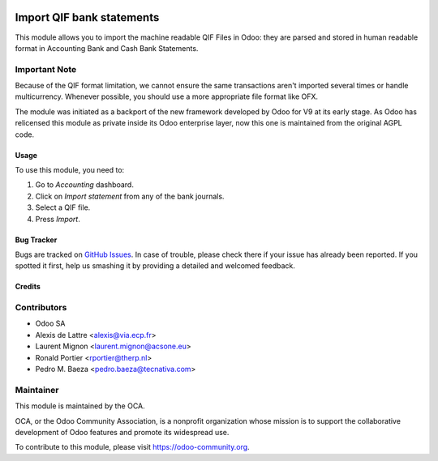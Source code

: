 .. image:: https://img.shields.io/badge/licence-AGPL--3-blue.svg
   :target: http://www.gnu.org/licenses/agpl-3.0-standalone.html
   :alt: License: AGPL-3

==========================
Import QIF bank statements
==========================

This module allows you to import the machine readable QIF Files in Odoo: they
are parsed and stored in human readable format in
Accounting \ Bank and Cash \ Bank Statements.

Important Note
--------------
Because of the QIF format limitation, we cannot ensure the same transactions
aren't imported several times or handle multicurrency. Whenever possible, you
should use a more appropriate file format like OFX.

The module was initiated as a backport of the new framework developed
by Odoo for V9 at its early stage. As Odoo has relicensed this module as
private inside its Odoo enterprise layer, now this one is maintained from the
original AGPL code.

Usage
=====

To use this module, you need to:

#. Go to *Accounting* dashboard.
#. Click on *Import statement* from any of the bank journals.
#. Select a QIF file.
#. Press *Import*.

.. image:: https://odoo-community.org/website/image/ir.attachment/5784_f2813bd/datas
   :alt: Try me on Runbot
   :target: https://runbot.odoo-community.org/runbot/174/9.0

Bug Tracker
===========

Bugs are tracked on
`GitHub Issues <https://github.com/OCA/bank-statement-import/issues>`_.
In case of trouble, please check there if your issue has already been reported.
If you spotted it first, help us smashing it by providing a detailed and
welcomed feedback.

Credits
=======

Contributors
------------    

* Odoo SA 
* Alexis de Lattre <alexis@via.ecp.fr>
* Laurent Mignon <laurent.mignon@acsone.eu>
* Ronald Portier <rportier@therp.nl>
* Pedro M. Baeza <pedro.baeza@tecnativa.com>

Maintainer
----------

.. image:: https://odoo-community.org/logo.png
   :alt: Odoo Community Association
   :target: https://odoo-community.org

This module is maintained by the OCA.

OCA, or the Odoo Community Association, is a nonprofit organization whose
mission is to support the collaborative development of Odoo features and
promote its widespread use.

To contribute to this module, please visit https://odoo-community.org.


